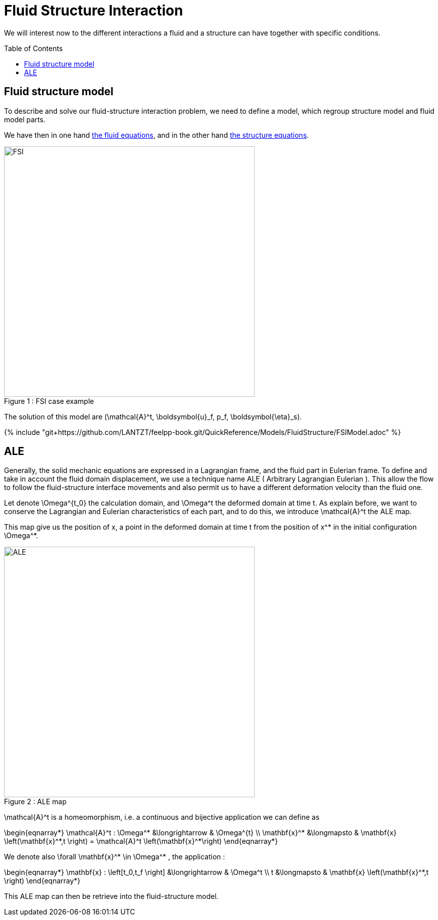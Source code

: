 = Fluid Structure Interaction
:toc:
:toc-placement: preamble
:toclevels: 2

We will interest now to the different interactions a fluid and a structure can have together with specific conditions. 

== Fluid structure model 

To describe and solve our fluid-structure interaction problem, we need to define a model, which regroup structure model and fluid model parts.

We have then in one hand link:../CFD/readme.adoc[the fluid equations], and in the other hand link:../CSM/readme.adoc[the structure equations].

[[img-geometry1]]
image::FSIModel.png[caption="Figure 1 : ", title="FSI case example", alt="FSI", width="500", align="center"] 

The solution of this model are $$(\mathcal{A}^t, \boldsymbol{u}_f, p_f, \boldsymbol{\eta}_s)$$.

{% include "git+https://github.com/LANTZT/feelpp-book.git/QuickReference/Models/FluidStructure/FSIModel.adoc" %}


== ALE

Generally, the solid mechanic equations are expressed in a Lagrangian frame, and the fluid part in Eulerian frame. To define and take in account the fluid domain displacement, we use a technique name ALE ( Arbitrary Lagrangian Eulerian ). This allow the flow to follow the fluid-structure interface movements and also permit us to have a different deformation velocity than the fluid one.

Let denote $$\Omega^{t_0}$$ the calculation domain, and $$\Omega^t$$ the deformed domain at time $$t$$. As explain before, we want to conserve the Lagrangian and Eulerian characteristics of each part, and to do this, we introduce $$\mathcal{A}^t$$ the ALE map.

This map give us the position of $$x$$, a point in the deformed domain at time $$t$$ from the position of $$x^*$$ in the initial configuration $$\Omega^*$$.

[[img-geometry2]]
image::ALE.png[caption="Figure 2 : ", title="ALE map", alt="ALE", width="500", align="center"]  

$$\mathcal{A}^t$$ is a homeomorphism, i.e. a continuous and bijective application we can define as 

$$
\begin{eqnarray*}
  \mathcal{A}^t : \Omega^* &\longrightarrow & \Omega^{t} \\
  \mathbf{x}^* &\longmapsto & \mathbf{x} \left(\mathbf{x}^*,t \right)  = \mathcal{A}^t \left(\mathbf{x}^*\right)
\end{eqnarray*}
$$

We denote also  $$\forall \mathbf{x}^* \in \Omega^* $$, the application :

$$
\begin{eqnarray*}
\mathbf{x} : \left[t_0,t_f \right] &\longrightarrow & \Omega^t \\
t &\longmapsto & \mathbf{x} \left(\mathbf{x}^*,t \right)
\end{eqnarray*}
$$

This ALE map can then be retrieve into the fluid-structure model. 




